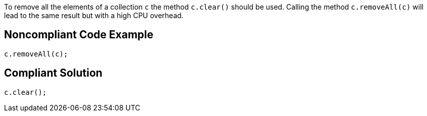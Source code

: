 To remove all the elements of a collection ``++c++`` the method ``++c.clear()++`` should be used. Calling the method ``++c.removeAll(c)++`` will lead to the same result but with a high CPU overhead. 


== Noncompliant Code Example

----
c.removeAll(c);
----


== Compliant Solution

----
c.clear();
----

